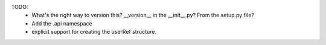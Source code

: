 TODO:
    - What's the right way to version this?  __version__ in the __init__.py?   From the setup.py file?
    - Add the .api namespace
    - explicit support for creating the userRef structure.

